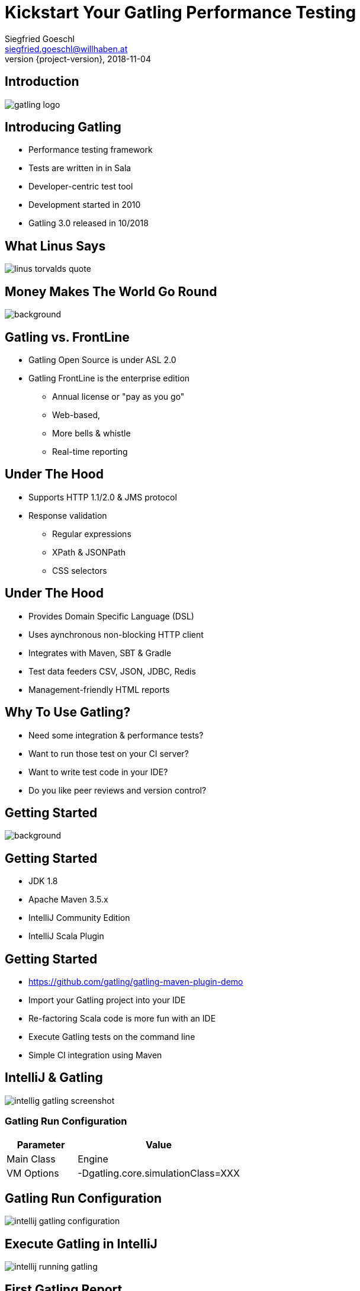 = Kickstart Your Gatling Performance Testing
Siegfried Goeschl <siegfried.goeschl@willhaben.at>
2018-11-04
:revnumber: {project-version}
:example-caption!:
:icons: font
ifndef::imagesdir[:imagesdir: images]
:customcss: customcss.css
:experimental:
:pdf-page-size: 9in x 6in

[%notitle]
== Introduction
image::gatling-logo.png[size=center]

<<<
== Introducing Gatling
* Performance testing framework
* Tests are written in in Sala
* Developer-centric test tool
* Development started in 2010
* Gatling 3.0 released in 10/2018

<<<
[%notitle]
== What Linus Says
image::linus-torvalds-quote.png[size=center]

<<<
[%notitle]
== Money Makes The World Go Round
image::buy-cash-coins-8556.jpg[background,size=cover,pdfwidth=80%]

<<<
== Gatling vs. FrontLine
* Gatling Open Source is under ASL 2.0
* Gatling FrontLine is the enterprise edition
  ** Annual license or "pay as you go"
  ** Web-based,
  ** More bells & whistle
  ** Real-time reporting

<<<
== Under The Hood
* Supports HTTP 1.1/2.0 & JMS protocol
* Response validation
    ** Regular expressions
    ** XPath & JSONPath
    ** CSS selectors

<<<
== Under The Hood
* Provides Domain Specific Language (DSL)
* Uses aynchronous non-blocking HTTP client
* Integrates with Maven, SBT & Gradle
* Test data feeders CSV, JSON, JDBC, Redis
* Management-friendly HTML reports

<<<
== Why To Use Gatling?
* Need some integration & performance tests?
* Want to run those test on your CI server?
* Want to write test code in your IDE?
* Do you like peer reviews and version control?

<<<
[%notitle]
== Getting Started
image::athletes-athletics-black-and-white-34514.jpg[background,size=cover,pdfwidth=80%]

<<<
== Getting Started
* JDK 1.8
* Apache Maven 3.5.x
* IntelliJ Community Edition
* IntelliJ Scala Plugin

<<<
== Getting Started
* https://github.com/gatling/gatling-maven-plugin-demo
* Import your Gatling project into your IDE
* Re-factoring Scala code is more fun with an IDE
* Execute Gatling tests on the command line
* Simple CI integration using Maven

<<<
[%notitle]
== IntelliJ & Gatling
[.stretch]
image::intellig-gatling-screenshot.png[size=center,pdfwidth=80%]

<<<
=== Gatling Run Configuration
[width="100%",cols="30,70",options="header"]
|============================================================================
|Parameter              |Value
|Main Class             |Engine
|VM Options             |-Dgatling.core.simulationClass=XXX
|============================================================================

<<<
[%notitle]
== Gatling Run Configuration
[.stretch]
image::intellij-gatling-configuration.png[size=center,pdfwidth=80%]

<<<
[%notitle]
== Execute Gatling in IntelliJ
[.stretch]
image::intellij-running-gatling.png[size=center,pdfwidth=80%]

<<<
[%notitle]
== First Gatling Report
[.stretch]
image::gatling-reports-01.png[size=center,pdfwidth=80%]

<<<
== Execute Gatling Wit Maven
```
mvn -Dgatling.simulationClass=computerdatabase.BasicSimulation gatling:test
```

<<<
[%notitle]
== Hello World
image::hello_world.png[background,size=cover,pdfwidth=80%]

<<<
== Gatling Hello World
```java
package postman

import io.gatling.core.Predef._
import io.gatling.http.Predef._

class HelloWorldSimulation extends Simulation {

  val httpProtocol = http.baseUrl("https://postman-echo.com")

  val scn = scenario("Hello World")
    .exec(http("GET").get("/get?msg=Hello%20World"))

  setUp(scn.inject(atOnceUsers(1)).protocols(httpProtocol))
}
```

<<<
== Gatling For Rookies
* Script setup
* Common HTTP configuration
* Scenario setup
* Load simulation setup
* Load simulation text report
* Writing Gatling scripts

<<<
== Script Setup
```java
package postman

import io.gatling.core.Predef._
import io.gatling.http.Predef._

class PostmanSimulation extends Simulation {
```

[.notes]
--
* Gatling tests are deriving from `Simulation`
--

<<<
== Common HTTP Configuration
```java
val httpProtocol = http
    .baseUrl("https://postman-echo.com")
    .acceptHeader("text/html,application/xhtml+xml,;q=0.9,*/*;q=0.8")
    .acceptEncodingHeader("gzip, deflate")
    .acceptLanguageHeader("en-US,en;q=0.5")
    .userAgentHeader("Gatling/3.0.0")
```

<<<
== Scenario Setup
```java
val scn = scenario("Postman")
    .exec(http("GET")
      .get("/get?msg=Hello%20World")
      .check(bodyBytes.transform(_.length > 200).is(true))
    )
    .exec(http("POST")
      .post("/post")
      .formParam("""foo""", """bar""")
      .check(status in (200, 201))
      .check(bodyBytes.exists)
    )
```

<<<
=== At Once User
[source,java]
----
setUp(
  scn.inject(
    atOnceUsers(10) // <1>
  ).protocols(httpConf)
)
----
<1> Injects a given number of users at once

<<<
=== Rampup Users
[source,java]
----
setUp(
  scn.inject(
    rampUsers(10) over(5 seconds) // <1>
  ).protocols(httpConf)
)
----
<1> Start 10 user within 5 seconds => 10 users

<<<
=== Constant Users
[source,java]
----
setUp(
  scn.inject(
    constantUsersPerSec(20) during(15 seconds) // <1>
  ).protocols(httpConf)
)
----
<1> Start 20 users / second for 15 seconds => 300 users

<<<
== Simulation Text Report
```
=============================================================
2018-11-16 20:43:51                        2s elapsed
---- Requests -----------------------------------------------
> Global                                (OK=2      KO=0     )
> GET                                   (OK=1      KO=0     )
> POST                                  (OK=1      KO=0     )

---- Postman ------------------------------------------------
[#######################################################]100%
       waiting: 0      / active: 0      / done: 1
=============================================================

```

<<<
== Simulation Text Report
```
---- Global Information -------------------------------------
> request count                       2 (OK=2      KO=0     )
> min response time                 118 (OK=118    KO=-     )
> max response time                 604 (OK=604    KO=-     )
> mean response time                361 (OK=361    KO=-     )
> std deviation                     243 (OK=243    KO=-     )
> response time 50th percentile     361 (OK=361    KO=-     )
> response time 75th percentile     483 (OK=483    KO=-     )
> response time 95th percentile     580 (OK=580    KO=-     )
> response time 99th percentile     599 (OK=599    KO=-     )
> mean requests/sec                   2 (OK=2      KO=-     )
---- Response Time Distribution -----------------------------
> t < 800 ms                          2 (100%)
> 800 ms < t < 1200 ms                0 (  0%)
> t > 1200 ms                         0 (  0%)
> failed                              0 (  0%)
=============================================================
```

<<<
== Writing Gatling Scripts
* HAR import
* Gatling Web Proxy Recorder
* Start from the scratch
  ** More initial work
  ** Cleaner test code

<<<
[%notitle]
== Beyond Hello World
image::crisis-ahead.jpg[background,size=cover,pdfwidth=80%]

<<<
== Things Not Being Told In Tutorials

<<<
== Hard-coded Server Address
[source,java]
----
val httpConf = http
    .baseURL("http://computer-database.gatling.io") // <1>
    .acceptHeader("text/html,application/xhtml+xml,application/xml")
    .doNotTrackHeader("1")
    .acceptLanguageHeader("en-US,en;q=0.5")
    .acceptEncodingHeader("gzip, deflate")
    .userAgentHeader("Mozilla/5.0 (Macintosh; Intel Mac OS X 10.8; rv:16.0)")
----
<1> Need to support staging environments?

<<<
== Hard-coded CSV Files
[source,java]
----
val feeder = csv("users.csv").random // <1>
----
<1> Different users / passwords for staging environments?

<<<
== Hard-coded User Injection
[source,java]
----
setUp(
  users.inject(rampUsers(10) over (10 seconds)), // <1>
  admins.inject(rampUsers(2) over (10 seconds))
).protocols(httpConf)
----
<1> Different load for staging environments?

<<<
== Configuration Overload
[source,java]
----
Http(getURL("identity", "oauth/token"))
    .postForm(Seq(
        "scope" -> identityScope, 	      // <1>
        "grant_type" -> identityGranType,
        "client_id" -> identityClientId,
        "client_secret" -> identityClientSecret,
        "resource" -> identityResource
      ))
----
<1> Tons of configurable properties?

<<<
[%notitle]
== How To Pass Settings
[.stretch]
image::theres-more-than-one-way-to-skin-a-cat.jpg[size=center,pdfwidth=80%]

<<<
== How To Pass All The Settings
* System properties
* Maven profiles
* Custom Scala class

[.notes]
****
* Unhappy with those approaches so I came up with Gatling Blueprint Project & Extensions
****

<<<
[%notitle]
== Gatling Blueprint Project
[.stretch]
image::gatling-blueprint-project.jpg[background,size=cover,pdfwidth=80%]

<<<
== Gatling Blueprint Project
* Staging & multi-tenant support
* Hierchical configuration properties
* Hierarchical file resolver
* Stand-alone Gatling distribution
* Shows best practices

<<<
== Why Writing Gatling Blueprint Project?

<<<
[%notitle]
== Why Writing Gatling Blueprint Project?
[.stretch]
image::george-online-banking-logo.png[size=center,pdfwidth=80%]

<<<
== Why Writing Gatling Blueprint Project?
[.stretch]
image::george-online-banking.jpg[size=center,pdfwidth=80%]

<<<
[%notitle]
== Why Writing Gatling Blueprint Project?
image::george-online-banking-countries.png[background,size=cover,pdfwidth=80%]

<<<
== Gatling & Erste Group
* I'm part of George Backend team supporting
  ** Erste Bank Austria,
  ** Česká spořitelna,
  ** Slovenská sporiteľňa
  ** Banca Comercială Română

<<<
== Gatling & Erste Group
* Gatling used by George developers
  ** Many moving parts & staging sites
  ** Automated integration tests
  ** Internal performance testing
* Other teams use JMeter & Neoload

<<<
== Gatling & Erste Group
* Using Gatling performance test for
  ** Elastic server
  ** Desaster recovery
  ** Transaction Search

<<<
[%notitle]
== Real Test Code
[.stretch]
image::read-the-source-luke.jpg[size=center,pdfwidth=80%]

<<<
[%notitle]
== Real Test Code
[.stretch]
image::gatling-production-code.png[size=center,pdfwidth=80%]

[.notes]
****
* This is real code being used for George API performance testing
****

<<<
== Is Gatling For You?!

<<<
[%notitle]
== Is Gatling For You?!
* Gatling’s DSL is elegant & powerful
  ** Scala & DSL learning curve
  ** Requires solid development skills

<<<
[%notitle]
== Is Gatling For You?!
* Developer-friendly tool
  ** Code only
  ** IDE support & refactoring
  ** Works on Windows, Linux & OS X

<<<
[%notitle]
== Is Gatling For You?!
image::blue-or-red-pill.jpg[background,size=cover,pdfwidth=80%]

<<<
[%notitle]
== Questions?!
image::ask-blackboard-356079.jpg[background,size=cover,pdfwidth=80%]

<<<
== Gatling Resources 01
* https://automationrhapsody.com/performance-testing-with-gatling
* https://theperformanceengineer.com/tag/gatling
* https://gatling.io/docs/3.0/extensions/maven_plugin

<<<
== Gatling Resources 02
* https://github.com/sgoeschl/gatling-blueprint-project
* https://www.blazemeter.com/blog/how-to-set-up-a-gatling-tests-implementation-environment
* https://www.blazemeter.com/blog/how-to-set-up-and-run-your-gatling-tests-with-eclipse
* https://groups.google.com/forum/#!forum/gatling
